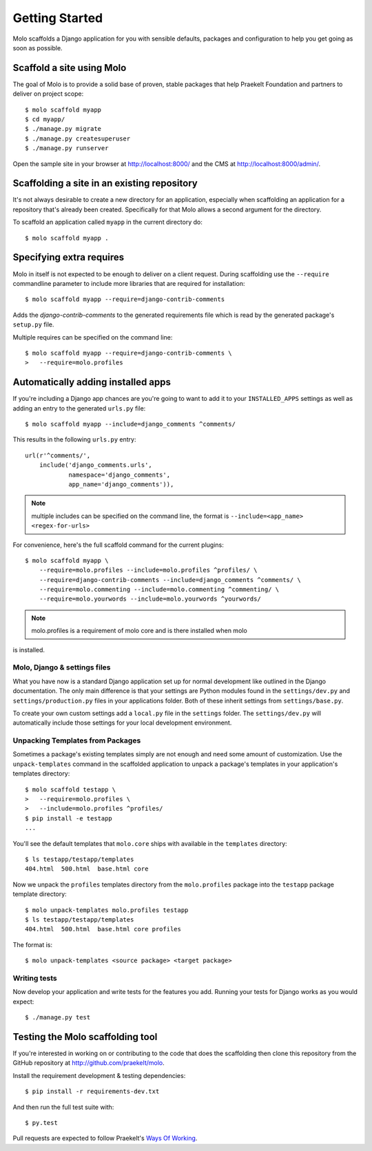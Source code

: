 .. _getting-started:
.. _molo_bundle:
.. _template-tags:

Getting Started
===============

Molo scaffolds a Django application for you with sensible defaults, packages
and configuration to help you get going as soon as possible.

Scaffold a site using Molo
--------------------------

The goal of Molo is to provide a solid base of proven, stable packages that
help Praekelt Foundation and partners to deliver on project scope::

   $ molo scaffold myapp
   $ cd myapp/
   $ ./manage.py migrate
   $ ./manage.py createsuperuser
   $ ./manage.py runserver

Open the sample site in your browser at http://localhost:8000/ and the CMS
at http://localhost:8000/admin/.

Scaffolding a site in an existing repository
--------------------------------------------

It's not always desirable to create a new directory for an application,
especially when scaffolding an application for a repository that's already
been created. Specifically for that Molo allows a second argument for the
directory.

To scaffold an application called ``myapp`` in the current directory do::

   $ molo scaffold myapp .

Specifying extra requires
-------------------------

Molo in itself is not expected to be enough to deliver on a client request.
During scaffolding use the ``--require`` commandline parameter to include
more libraries that are required for installation::

   $ molo scaffold myapp --require=django-contrib-comments

Adds the `django-contrib-comments` to the generated requirements file which
is read by the generated package's ``setup.py`` file.

Multiple requires can be specified on the command line::

   $ molo scaffold myapp --require=django-contrib-comments \
   >   --require=molo.profiles

Automatically adding installed apps
-----------------------------------

If you're including a Django app chances are you're going to want to
add it to your ``INSTALLED_APPS`` settings as well as adding an entry
to the generated ``urls.py`` file::

   $ molo scaffold myapp --include=django_comments ^comments/

This results in the following ``urls.py`` entry::

   url(r'^comments/',
       include('django_comments.urls',
               namespace='django_comments',
               app_name='django_comments')),

.. note:: multiple includes can be specified on the command line, the format
          is ``--include=<app_name> <regex-for-urls>``

For convenience, here's the full scaffold command for the current plugins::

    $ molo scaffold myapp \
        --require=molo.profiles --include=molo.profiles ^profiles/ \
        --require=django-contrib-comments --include=django_comments ^comments/ \
        --require=molo.commenting --include=molo.commenting ^commenting/ \
        --require=molo.yourwords --include=molo.yourwords ^yourwords/

.. note:: molo.profiles is a requirement of molo core and is there installed when molo
is installed.

Molo, Django & settings files
~~~~~~~~~~~~~~~~~~~~~~~~~~~~~

What you have now is a standard Django application set up for normal
development like outlined in the Django documentation. The only main difference
is that your settings are Python modules found in the
``settings/dev.py`` and ``settings/production.py`` files in your applications
folder. Both of these inherit settings from ``settings/base.py``.

To create your own custom settings add a ``local.py`` file in the ``settings``
folder. The ``settings/dev.py`` will automatically include those settings
for your local development environment.

Unpacking Templates from Packages
~~~~~~~~~~~~~~~~~~~~~~~~~~~~~~~~~

Sometimes a package's existing templates simply are not enough and need
some amount of customization. Use the ``unpack-templates`` command in the
scaffolded application to unpack a package's templates in your application's
templates directory::

   $ molo scaffold testapp \
   >   --require=molo.profiles \
   >   --include=molo.profiles ^profiles/
   $ pip install -e testapp
   ...

You'll see the default templates that ``molo.core`` ships with available in
the ``templates`` directory::

   $ ls testapp/testapp/templates
   404.html  500.html  base.html core

Now we unpack the ``profiles`` templates directory from the ``molo.profiles``
package into the ``testapp`` package template directory::

   $ molo unpack-templates molo.profiles testapp
   $ ls testapp/testapp/templates
   404.html  500.html  base.html core profiles

The format is::

   $ molo unpack-templates <source package> <target package>

Writing tests
~~~~~~~~~~~~~

Now develop your application and write tests for the features you add.
Running your tests for Django works as you would expect::

   $ ./manage.py test


Testing the Molo scaffolding tool
---------------------------------

If you're interested in working on or contributing to the code that
does the scaffolding then clone this repository from the GitHub repository at
http://github.com/praekelt/molo.

Install the requirement development & testing dependencies::

   $ pip install -r requirements-dev.txt

And then run the full test suite with::

   $ py.test

Pull requests are expected to follow Praekelt's `Ways Of Working`_.

.. _`Ways of Working`: http://ways-of-working.rtfd.org
.. _`Wagtail CMS`: http://wagtail.io
